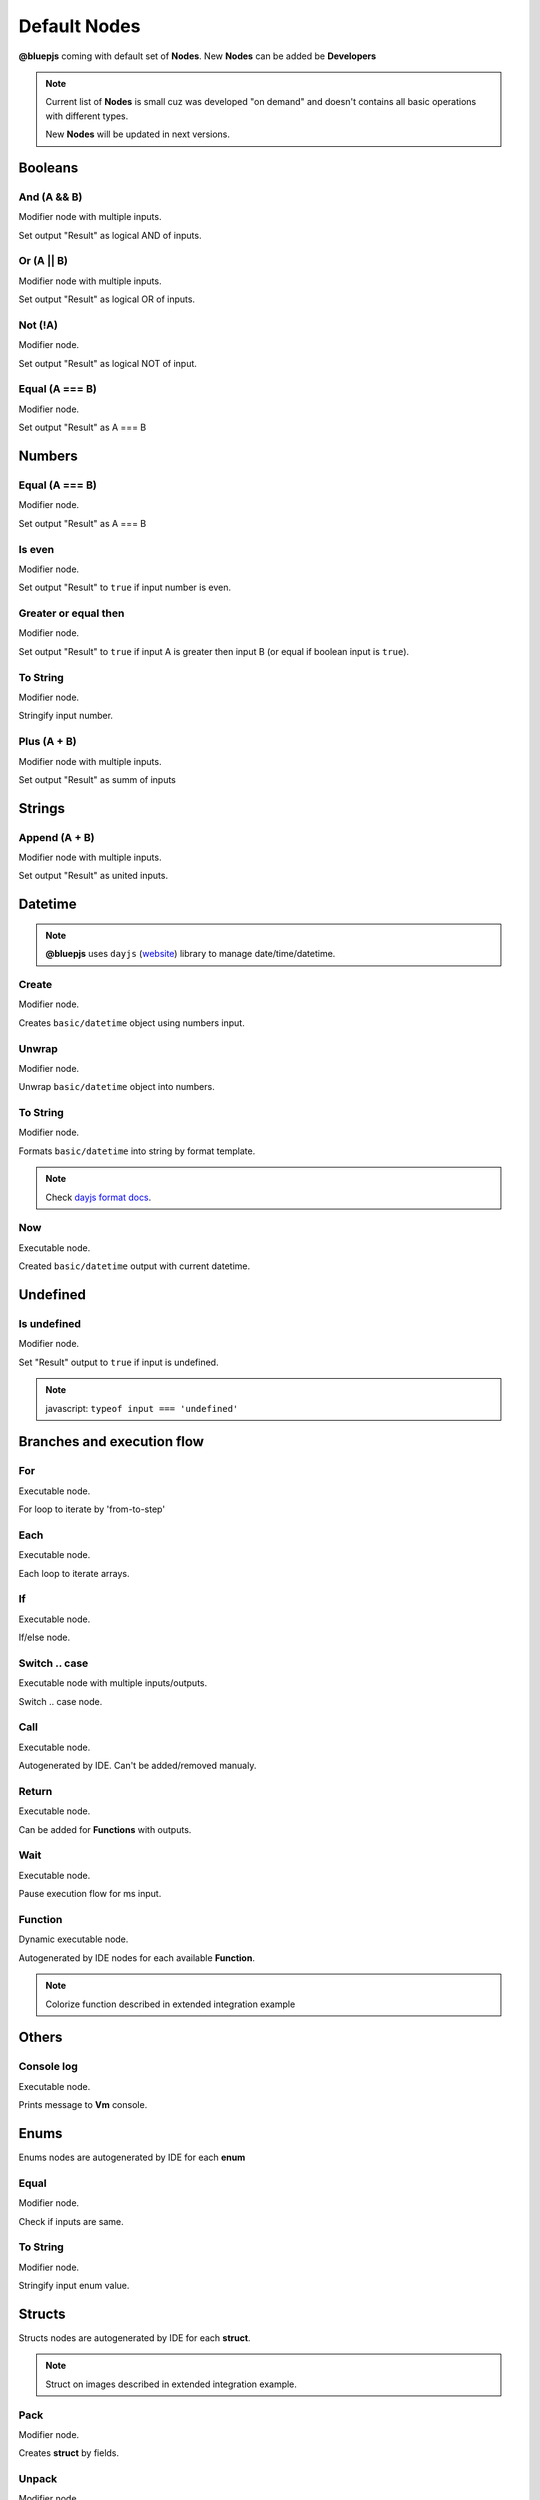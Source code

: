 Default Nodes
=============

**@bluepjs** coming with default set of **Nodes**. New **Nodes** can be added be **Developers**

.. note::

   Current list of **Nodes** is small cuz was developed "on demand" and doesn't contains all basic operations with different types.

   New **Nodes** will be updated in next versions.

Booleans
--------

And (A && B)
~~~~~~~~~~~~

.. image:: ../_static/nodes/boolean-and-or.png
   :alt: boolean and

Modifier node with multiple inputs.

Set output "Result" as logical AND of inputs.

Or (A || B)
~~~~~~~~~~~

.. image:: ../_static/nodes/boolean-and-or.png
   :alt: boolean or

Modifier node with multiple inputs.

Set output "Result" as logical OR of inputs.

Not (!A)
~~~~~~~~

.. image:: ../_static/nodes/boolean-not.png
   :alt: boolean not

Modifier node.

Set output "Result" as logical NOT of input.

Equal (A === B)
~~~~~~~~~~~~~~~

.. image:: ../_static/nodes/boolean-eq.png
   :alt: boolean eq

Modifier node.

Set output "Result" as A === B

Numbers
-------

Equal (A === B)
~~~~~~~~~~~~~~~

.. image:: ../_static/nodes/number-eq.png
   :alt: number eq

Modifier node.

Set output "Result" as A === B

Is even
~~~~~~~

.. image:: ../_static/nodes/number-is-even.png
   :alt: number is even

Modifier node.

Set output "Result" to ``true`` if input number is even.

Greater or equal then
~~~~~~~~~~~~~~~~~~~~~

.. image:: ../_static/nodes/number-gte.png
   :alt: number is greater or equal then

Modifier node.

Set output "Result" to ``true`` if input A is greater then input B (or equal if boolean input is ``true``).

To String
~~~~~~~~~

.. image:: ../_static/nodes/number-to-string.png
   :alt: number to string

Modifier node.

Stringify input number.

Plus (A + B)
~~~~~~~~~~~~

.. image:: ../_static/nodes/number-plus.png
   :alt: number plus

Modifier node with multiple inputs.

Set output "Result" as summ of inputs

Strings
-------

Append (A + B)
~~~~~~~~~~~~~~

.. image:: ../_static/nodes/string-append.png
   :alt: string append

Modifier node with multiple inputs.

Set output "Result" as united inputs.

Datetime
--------

.. note::

   **@bluepjs** uses ``dayjs`` (`website <https://day.js.org/>`_) library to manage date/time/datetime.

Create
~~~~~~

.. image:: ../_static/nodes/datetime-create.png
   :alt: datetime create

Modifier node.

Creates ``basic/datetime`` object using numbers input.

Unwrap
~~~~~~

.. image:: ../_static/nodes/datetime-unwrap.png
   :alt: datetime unwrap

Modifier node.

Unwrap ``basic/datetime`` object into numbers.

To String
~~~~~~~~~

.. image:: ../_static/nodes/datetime-to-string.png
   :alt: datetime to string

Modifier node.

Formats ``basic/datetime`` into string by format template.

.. note::

   Check `dayjs format docs <https://day.js.org/docs/en/display/format>`_.

Now
~~~

.. image:: ../_static/nodes/datetime-now.png
   :alt: datetime now

Executable node.

Created ``basic/datetime`` output with current datetime.

Undefined
---------

Is undefined
~~~~~~~~~~~~

.. image:: ../_static/nodes/undefined-is.png
   :alt: is undefined

Modifier node.

Set "Result" output to ``true`` if input is undefined.

.. note::

   javascript: ``typeof input === 'undefined'``

Branches and execution flow
---------------------------

For
~~~

.. image:: ../_static/nodes/flow-for.png
   :alt: for loop

Executable node.

For loop to iterate by 'from-to-step'

Each
~~~~

.. image:: ../_static/nodes/flow-each.png
   :alt: each loop

Executable node.

Each loop to iterate arrays.

If
~~

.. image:: ../_static/nodes/flow-if.png
   :alt: if/else node

Executable node.

If/else node.

Switch .. case
~~~~~~~~~~~~~~

.. image:: ../_static/nodes/flow-switch.png
   :alt: switch .. case

Executable node with multiple inputs/outputs.

Switch .. case node.

Call
~~~~

.. image:: ../_static/user-blueprint-call-node.png
   :alt: Call Node example

Executable node.

Autogenerated by IDE. Can't be added/removed manualy.

Return
~~~~~~

.. image:: ../_static/user-blueprint-return-node.png
   :alt: Return Node example

Executable node.

Can be added for **Functions** with outputs.

Wait
~~~~

.. image:: ../_static/nodes/flow-wait.png
   :alt: wait

Executable node.

Pause execution flow for ms input.

Function
~~~~~~~~

.. image:: ../_static/nodes/flow-function.png
   :alt: function example

Dynamic executable node.

Autogenerated by IDE nodes for each available **Function**.

.. note::

   Colorize function described in extended integration example

Others
------

Console log
~~~~~~~~~~~

.. image:: ../_static/nodes/console-log.png
   :alt: console log

Executable node.

Prints message to **Vm** console.

Enums
-----

Enums nodes are autogenerated by IDE for each **enum**

Equal
~~~~~

.. image:: ../_static/nodes/enum-eq.png
   :alt: enum equal

Modifier node.

Check if inputs are same.

To String
~~~~~~~~~

.. image:: ../_static/nodes/enum-to-string.png
   :alt: enum to string

Modifier node.

Stringify input enum value.

Structs
-------

Structs nodes are autogenerated by IDE for each **struct**.

.. note::

   Struct on images described in extended integration example.

Pack
~~~~

.. image:: ../_static/nodes/struct-pack.png
   :alt: struct pack

Modifier node.

Creates **struct** by fields.

Unpack
~~~~~~

.. image:: ../_static/nodes/struct-unpack.png
   :alt: struct unpack

Modifier node.

Unpack **struct** by fields.

To Object
~~~~~~~~~

.. image:: ../_static/nodes/struct-to-object.png
   :alt: struct to object

Modifier node.

Convert type from struct type to ``basic/object`` (javascript object)

From Object
~~~~~~~~~~~

.. image:: ../_static/nodes/struct-from-object.png
   :alt: struct from object

Modifier node.

Convert type from ``basic/object`` (javascript object) to **struct** type.

Function inputs/outputs/variables, class properties
---------------------------------------------------

For any **Function** (simple function, event function, class constructor or method) there are autogenerated by IDE getters and setters **Nodes**.

Generating depends on variable context and access for class properties.

Get
~~~

Get **Function** variable:

.. image:: ../_static/nodes/get-variable.png
   :alt: get function variable

Get **Class** property:

.. image:: ../_static/nodes/get-property.png
   :alt: get class property

Getter node.

Get required variable/property. For **Classes** takes object of class to modify.

Set
~~~

Set **Function** variable:

.. image:: ../_static/nodes/set-variable.png
   :alt: set function variable

Set **Class** property:

.. image:: ../_static/nodes/set-property.png
   :alt: set class property

Executable node.

Set required variable/property. For **Classes** takes object of class to modify.

Classes
-------

Classes **Nodes** are autogenerated by **Classes** and **Actors**.

This
~~~~

.. image:: ../_static/nodes/class-this.png
   :alt: class this

Getter node.

Exists only in **Class** methods and constructor blueprints. Returns "this" pointer of object.

Cast to
~~~~~~~

.. image:: ../_static/nodes/class-cast-to.png
   :alt: class this

Modifier node.

Exists only when some **Classes** **Inheritance** is found. Convers object type from parent type to child type.

New
~~~

.. image:: ../_static/nodes/class-new.png
   :alt: class new

Executalbe dynamic node.

Exists only when some **Classes** exists. Creates new object of class. **Node** inputs are autogenerated by selected constructor inputs.

Constructor
~~~~~~~~~~~

.. image:: ../_static/nodes/class-constructor.png
   :alt: class constructor

Executalbe dynamic node.

Exists only when some **Classes** **Inheritance** exists in child classes constructors. Allows call (or not) parent class constructors.

.. note::

   Example image demostractes "Demo class 2" constructor. "Demo class 2" defined as extends from "Demo Class 1".

Method
~~~~~~

.. image:: ../_static/nodes/class-method.png
   :alt: class method

Executalbe dynamic node.

Autogenerated by IDE for **Classes**/**Actors** methods with accesibility checking (public/protected/private/...). Takes object to use as input.

.. note::

   Colorize function described in extended integration example
